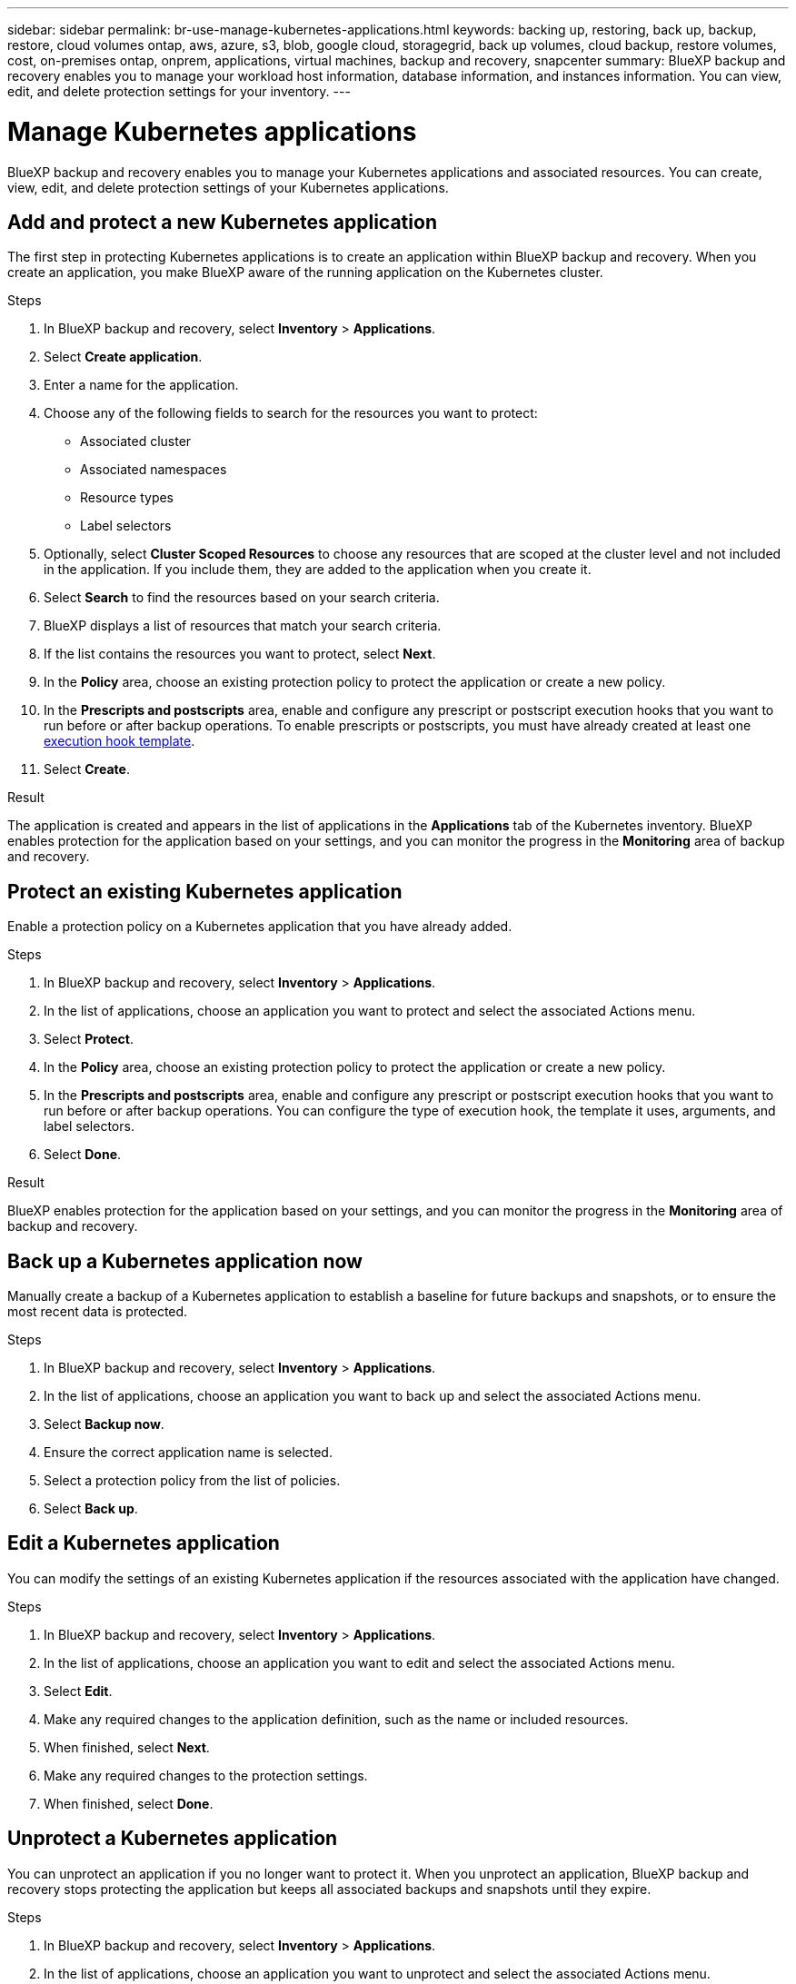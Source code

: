 ---
sidebar: sidebar
permalink: br-use-manage-kubernetes-applications.html
keywords: backing up, restoring, back up, backup, restore, cloud volumes ontap, aws, azure, s3, blob, google cloud, storagegrid, back up volumes, cloud backup, restore volumes, cost, on-premises ontap, onprem, applications, virtual machines, backup and recovery, snapcenter
summary: BlueXP backup and recovery enables you to manage your workload host information, database information, and instances information. You can view, edit, and delete protection settings for your inventory.  
---

= Manage Kubernetes applications 
:hardbreaks:
:nofooter:
:icons: font
:linkattrs:
:imagesdir: ./media/

[.lead]
BlueXP backup and recovery enables you to manage your Kubernetes applications and associated resources. You can create, view, edit, and delete protection settings of your Kubernetes applications.

== Add and protect a new Kubernetes application
The first step in protecting Kubernetes applications is to create an application within BlueXP backup and recovery. When you create an application, you make BlueXP aware of the running application on the Kubernetes cluster.

.Steps

. In BlueXP backup and recovery, select *Inventory* > *Applications*.
. Select *Create application*.
. Enter a name for the application.
. Choose any of the following fields to search for the resources you want to protect:
+
* Associated cluster
* Associated namespaces 
* Resource types
* Label selectors
. Optionally, select *Cluster Scoped Resources* to choose any resources that are scoped at the cluster level and not included in the application. If you include them, they are added to the application when you create it.
. Select *Search* to find the resources based on your search criteria.
. BlueXP displays a list of resources that match your search criteria.
. If the list contains the resources you want to protect, select *Next*.
. In the *Policy* area, choose an existing protection policy to protect the application or create a new policy.
. In the *Prescripts and postscripts* area, enable and configure any prescript or postscript execution hooks that you want to run before or after backup operations. To enable prescripts or postscripts, you must have already created at least one link:br-use-manage-execution-hook-templates.html[execution hook template].
. Select *Create*.

.Result 
The application is created and appears in the list of applications in the *Applications* tab of the Kubernetes inventory. BlueXP enables protection for the application based on your settings, and you can monitor the progress in the *Monitoring* area of backup and recovery.

== Protect an existing Kubernetes application
Enable a protection policy on a Kubernetes application that you have already added. 

.Steps
. In BlueXP backup and recovery, select *Inventory* > *Applications*.
. In the list of applications, choose an application you want to protect and select the associated Actions menu.
. Select *Protect*.
. In the *Policy* area, choose an existing protection policy to protect the application or create a new policy.
. In the *Prescripts and postscripts* area, enable and configure any prescript or postscript execution hooks that you want to run before or after backup operations. You can configure the type of execution hook, the template it uses, arguments, and label selectors.
. Select *Done*.

.Result
BlueXP enables protection for the application based on your settings, and you can monitor the progress in the *Monitoring* area of backup and recovery.

== Back up a Kubernetes application now
Manually create a backup of a Kubernetes application to establish a baseline for future backups and snapshots, or to ensure the most recent data is protected.

.Steps
. In BlueXP backup and recovery, select *Inventory* > *Applications*.
. In the list of applications, choose an application you want to back up and select the associated Actions menu.
. Select *Backup now*.
. Ensure the correct application name is selected.
. Select a protection policy from the list of policies.
. Select *Back up*.

== Edit a Kubernetes application
You can modify the settings of an existing Kubernetes application if the resources associated with the application have changed.

.Steps
. In BlueXP backup and recovery, select *Inventory* > *Applications*.
. In the list of applications, choose an application you want to edit and select the associated Actions menu.
. Select *Edit*.
. Make any required changes to the application definition, such as the name or included resources.
. When finished, select *Next*.
. Make any required changes to the protection settings.
. When finished, select *Done*.

== Unprotect a Kubernetes application
You can unprotect an application if you no longer want to protect it. When you unprotect an application, BlueXP backup and recovery stops protecting the application but keeps all associated backups and snapshots until they expire.

.Steps
. In BlueXP backup and recovery, select *Inventory* > *Applications*.
. In the list of applications, choose an application you want to unprotect and select the associated Actions menu.
. Select *Unprotect*.
. Read the notice, and when ready, select *Unprotect*.

== Delete a Kubernetes application
You can delete an application if you no longer need it. When you delete an application, BlueXP backup and recovery stops protecting the application and, if you choose to do so, deletes all associated backups and snapshots.

.Steps
. In BlueXP backup and recovery, select *Inventory* > *Applications*.
. In the list of applications, choose an application you want to delete and select the associated Actions menu.
. Select *Delete*.
. Optionally, enable *Delete snapshots and backups* to remove all snapshots and backups of the application.
+
CAUTION: If you do this, you will no longer be able to restore the application using these snapshots and backups.
. Confirm the action and select *Delete*.